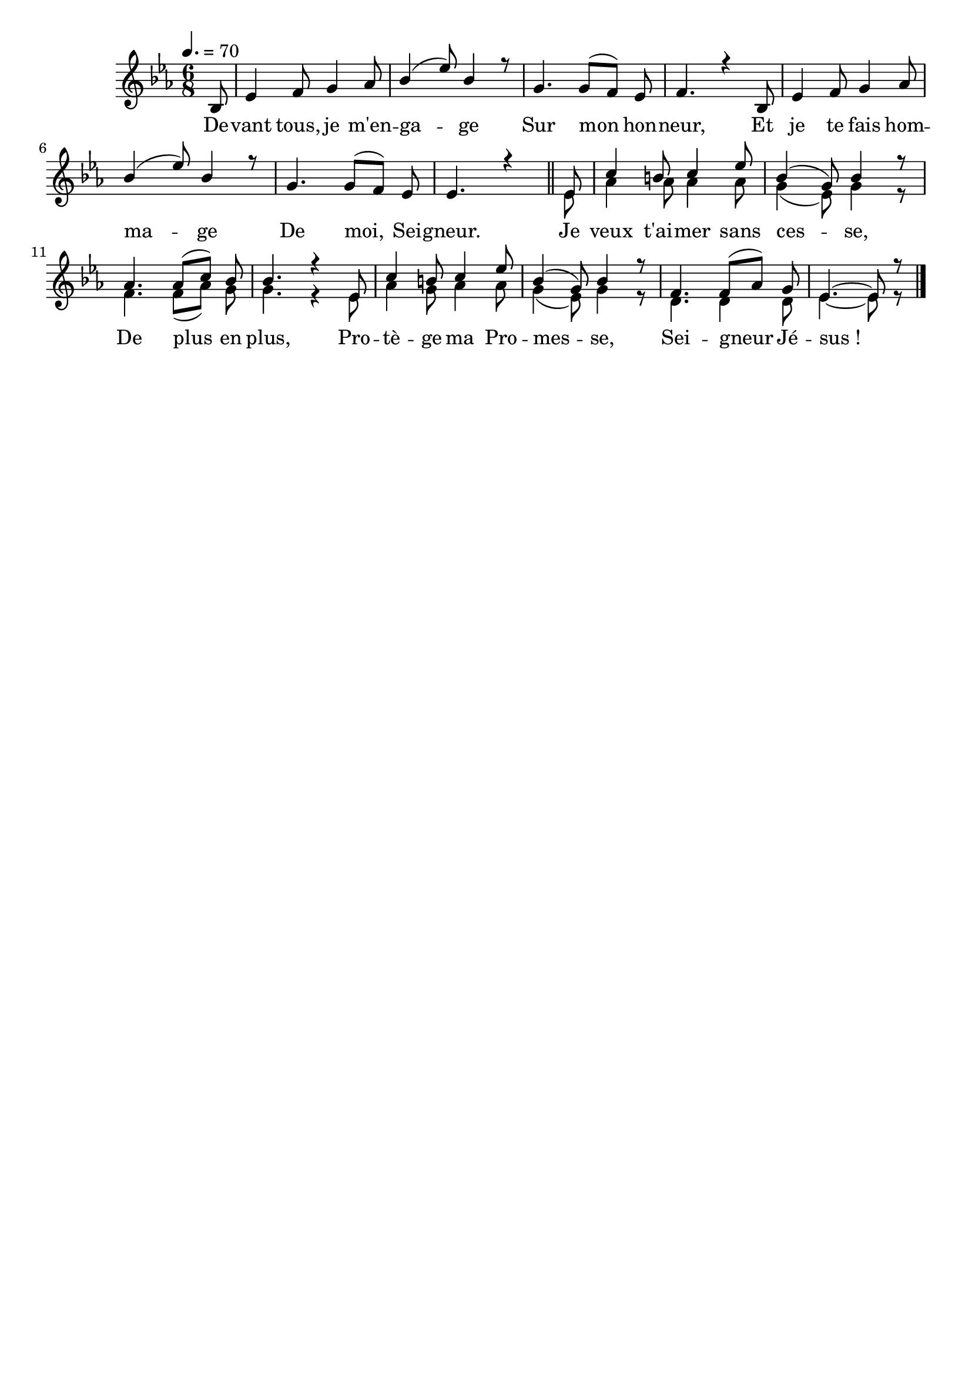 \version "2.16"
\language "français"

\header {
  tagline = ""
  composer = ""
}                                        

MetriqueArmure = {
  \tempo 4.=70
  \time 6/8
  \key mib \major
}

italique = { \override Score . LyricText #'font-shape = #'italic }

roman = { \override Score . LyricText #'font-shape = #'roman }

MusiqueCouplet = \relative do' {
	\partial 8 sib8
        mib4 fa8 sol4 lab8
        sib4( mib8) sib4 r8
        sol4. sol8[( fa]) mib
        fa4. r4 sib,8
        mib4 fa8 sol4 lab8
        sib4( mib8) sib4 r8
        sol4. sol8[( fa]) mib8
        mib4. r4
        \bar "||"
}

ThemeRefrain = \relative do' {
        mib8
        do'4 si8 do4 mib8
        sib4( sol8) sib4 r8
        lab4. lab8[( do]) sib8
        sib4. r4 mib,8
        do'4 si8 do4 mib8
        sib4( sol8) sib4 r8
        fa4. fa8[( lab]) sol
        mib4.~ mib8 r8
        \bar "|."
}

AccompagnementRefrain = \relative do'{
  mib8
  lab4 lab8 lab4 lab8
  sol4( mib8) sol4 r8
  fa4. fa8[( lab]) sol
  sol4. r4 mib8
  lab4 sol8 lab4 lab8
  sol4( mib8) sol4 r8
  re4. re4 re8
  mib4.~ mib8 r8
}

Paroles = \lyricmode {
	De -- vant tous, je m'en -- ga -- ge
        Sur mon hon -- neur,
        Et je te fais hom -- ma -- ge
        De moi, Sei -- gneur.
        
        Je veux t'ai -- mer sans ces -- se,
        De plus en plus,
        Pro -- tè -- ge ma Pro -- mes -- se,
        Sei -- gneur Jé -- sus_!
}

\score{
    \new Staff <<
      \set Staff.midiInstrument = "flute"
      \autoBeamOff
      \new Voice = "theme" {\voiceOne
	\override Score.PaperColumn #'keep-inside-line = ##t
	\MetriqueArmure
	\MusiqueCouplet
        \ThemeRefrain
      }
      \new Voice = "accompagnement" {\voiceTwo
        s8*48
        \AccompagnementRefrain
      }
      \new Lyrics \lyricsto theme {
	\Paroles
      }                       
    >>
\layout{}
\midi{}
}
